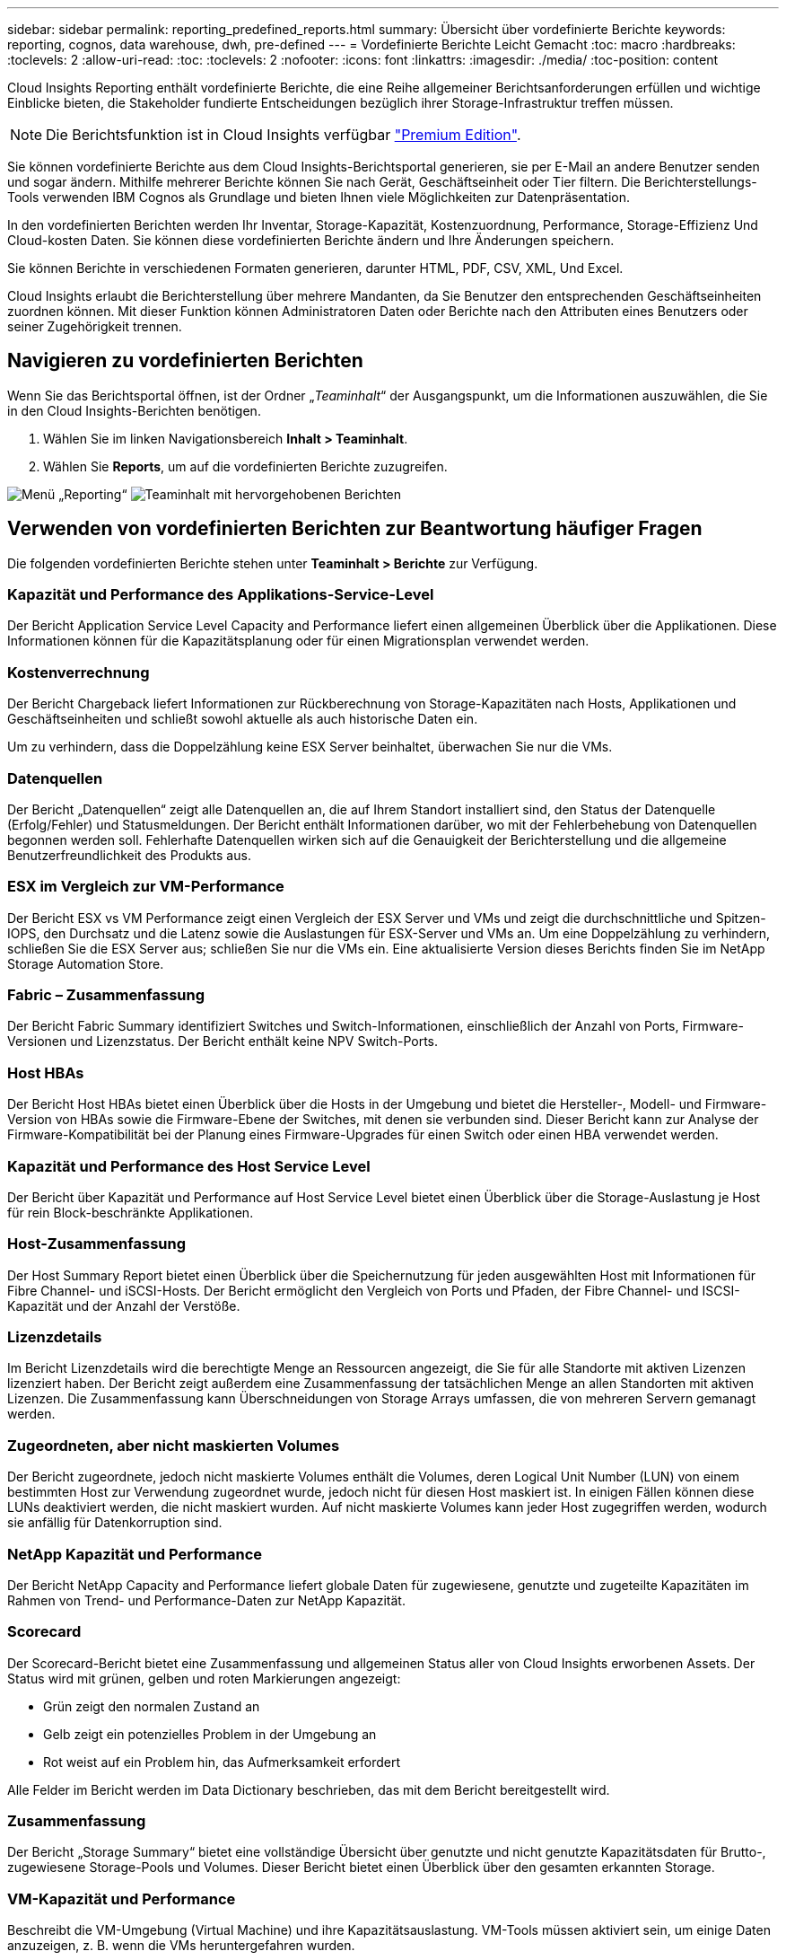 ---
sidebar: sidebar 
permalink: reporting_predefined_reports.html 
summary: Übersicht über vordefinierte Berichte 
keywords: reporting, cognos, data warehouse, dwh, pre-defined 
---
= Vordefinierte Berichte Leicht Gemacht
:toc: macro
:hardbreaks:
:toclevels: 2
:allow-uri-read: 
:toc: 
:toclevels: 2
:nofooter: 
:icons: font
:linkattrs: 
:imagesdir: ./media/
:toc-position: content


[role="lead"]
Cloud Insights Reporting enthält vordefinierte Berichte, die eine Reihe allgemeiner Berichtsanforderungen erfüllen und wichtige Einblicke bieten, die Stakeholder fundierte Entscheidungen bezüglich ihrer Storage-Infrastruktur treffen müssen.


NOTE: Die Berichtsfunktion ist in Cloud Insights verfügbar link:concept_subscribing_to_cloud_insights.html["Premium Edition"].

Sie können vordefinierte Berichte aus dem Cloud Insights-Berichtsportal generieren, sie per E-Mail an andere Benutzer senden und sogar ändern. Mithilfe mehrerer Berichte können Sie nach Gerät, Geschäftseinheit oder Tier filtern. Die Berichterstellungs-Tools verwenden IBM Cognos als Grundlage und bieten Ihnen viele Möglichkeiten zur Datenpräsentation.

In den vordefinierten Berichten werden Ihr Inventar, Storage-Kapazität, Kostenzuordnung, Performance, Storage-Effizienz Und Cloud-kosten Daten. Sie können diese vordefinierten Berichte ändern und Ihre Änderungen speichern.

Sie können Berichte in verschiedenen Formaten generieren, darunter HTML, PDF, CSV, XML, Und Excel.

Cloud Insights erlaubt die Berichterstellung über mehrere Mandanten, da Sie Benutzer den entsprechenden Geschäftseinheiten zuordnen können. Mit dieser Funktion können Administratoren Daten oder Berichte nach den Attributen eines Benutzers oder seiner Zugehörigkeit trennen.



== Navigieren zu vordefinierten Berichten

Wenn Sie das Berichtsportal öffnen, ist der Ordner „_Teaminhalt_“ der Ausgangspunkt, um die Informationen auszuwählen, die Sie in den Cloud Insights-Berichten benötigen.

. Wählen Sie im linken Navigationsbereich *Inhalt > Teaminhalt*.
. Wählen Sie *Reports*, um auf die vordefinierten Berichte zuzugreifen.


image:Reporting_Menu.png["Menü „Reporting“"]
image:Reporting_Team_Content.png["Teaminhalt mit hervorgehobenen Berichten"]



== Verwenden von vordefinierten Berichten zur Beantwortung häufiger Fragen

Die folgenden vordefinierten Berichte stehen unter *Teaminhalt > Berichte* zur Verfügung.



=== Kapazität und Performance des Applikations-Service-Level

Der Bericht Application Service Level Capacity and Performance liefert einen allgemeinen Überblick über die Applikationen. Diese Informationen können für die Kapazitätsplanung oder für einen Migrationsplan verwendet werden.



=== Kostenverrechnung

Der Bericht Chargeback liefert Informationen zur Rückberechnung von Storage-Kapazitäten nach Hosts, Applikationen und Geschäftseinheiten und schließt sowohl aktuelle als auch historische Daten ein.

Um zu verhindern, dass die Doppelzählung keine ESX Server beinhaltet, überwachen Sie nur die VMs.



=== Datenquellen

Der Bericht „Datenquellen“ zeigt alle Datenquellen an, die auf Ihrem Standort installiert sind, den Status der Datenquelle (Erfolg/Fehler) und Statusmeldungen. Der Bericht enthält Informationen darüber, wo mit der Fehlerbehebung von Datenquellen begonnen werden soll. Fehlerhafte Datenquellen wirken sich auf die Genauigkeit der Berichterstellung und die allgemeine Benutzerfreundlichkeit des Produkts aus.



=== ESX im Vergleich zur VM-Performance

Der Bericht ESX vs VM Performance zeigt einen Vergleich der ESX Server und VMs und zeigt die durchschnittliche und Spitzen-IOPS, den Durchsatz und die Latenz sowie die Auslastungen für ESX-Server und VMs an. Um eine Doppelzählung zu verhindern, schließen Sie die ESX Server aus; schließen Sie nur die VMs ein. Eine aktualisierte Version dieses Berichts finden Sie im NetApp Storage Automation Store.



=== Fabric – Zusammenfassung

Der Bericht Fabric Summary identifiziert Switches und Switch-Informationen, einschließlich der Anzahl von Ports, Firmware-Versionen und Lizenzstatus. Der Bericht enthält keine NPV Switch-Ports.



=== Host HBAs

Der Bericht Host HBAs bietet einen Überblick über die Hosts in der Umgebung und bietet die Hersteller-, Modell- und Firmware-Version von HBAs sowie die Firmware-Ebene der Switches, mit denen sie verbunden sind. Dieser Bericht kann zur Analyse der Firmware-Kompatibilität bei der Planung eines Firmware-Upgrades für einen Switch oder einen HBA verwendet werden.



=== Kapazität und Performance des Host Service Level

Der Bericht über Kapazität und Performance auf Host Service Level bietet einen Überblick über die Storage-Auslastung je Host für rein Block-beschränkte Applikationen.



=== Host-Zusammenfassung

Der Host Summary Report bietet einen Überblick über die Speichernutzung für jeden ausgewählten Host mit Informationen für Fibre Channel- und iSCSI-Hosts. Der Bericht ermöglicht den Vergleich von Ports und Pfaden, der Fibre Channel- und ISCSI-Kapazität und der Anzahl der Verstöße.



=== Lizenzdetails

Im Bericht Lizenzdetails wird die berechtigte Menge an Ressourcen angezeigt, die Sie für alle Standorte mit aktiven Lizenzen lizenziert haben. Der Bericht zeigt außerdem eine Zusammenfassung der tatsächlichen Menge an allen Standorten mit aktiven Lizenzen. Die Zusammenfassung kann Überschneidungen von Storage Arrays umfassen, die von mehreren Servern gemanagt werden.



=== Zugeordneten, aber nicht maskierten Volumes

Der Bericht zugeordnete, jedoch nicht maskierte Volumes enthält die Volumes, deren Logical Unit Number (LUN) von einem bestimmten Host zur Verwendung zugeordnet wurde, jedoch nicht für diesen Host maskiert ist. In einigen Fällen können diese LUNs deaktiviert werden, die nicht maskiert wurden. Auf nicht maskierte Volumes kann jeder Host zugegriffen werden, wodurch sie anfällig für Datenkorruption sind.



=== NetApp Kapazität und Performance

Der Bericht NetApp Capacity and Performance liefert globale Daten für zugewiesene, genutzte und zugeteilte Kapazitäten im Rahmen von Trend- und Performance-Daten zur NetApp Kapazität.



=== Scorecard

Der Scorecard-Bericht bietet eine Zusammenfassung und allgemeinen Status aller von Cloud Insights erworbenen Assets. Der Status wird mit grünen, gelben und roten Markierungen angezeigt:

* Grün zeigt den normalen Zustand an
* Gelb zeigt ein potenzielles Problem in der Umgebung an
* Rot weist auf ein Problem hin, das Aufmerksamkeit erfordert


Alle Felder im Bericht werden im Data Dictionary beschrieben, das mit dem Bericht bereitgestellt wird.



=== Zusammenfassung

Der Bericht „Storage Summary“ bietet eine vollständige Übersicht über genutzte und nicht genutzte Kapazitätsdaten für Brutto-, zugewiesene Storage-Pools und Volumes. Dieser Bericht bietet einen Überblick über den gesamten erkannten Storage.



=== VM-Kapazität und Performance

Beschreibt die VM-Umgebung (Virtual Machine) und ihre Kapazitätsauslastung. VM-Tools müssen aktiviert sein, um einige Daten anzuzeigen, z. B. wenn die VMs heruntergefahren wurden.



=== VM-Pfade

Der Bericht zu VM-Pfaden enthält Daten zur Storage-Kapazität und Performancemetriken, wobei Virtual Machines auf welchem Host ausgeführt werden, welche Hosts auf welche gemeinsam genutzten Volumes zugreifen, was der aktive Zugriffspfad ist und welche Kapazitätszuweisung und -Nutzung umfasst.



=== HDS-Kapazität durch Thin Pool

Der HDS Bericht zur Kapazität nach Thin Pool zeigt die Menge der nutzbaren Kapazität in einem Storage-Pool, der per Thin Provisioning bereitgestellt ist.



=== NetApp Kapazität nach Aggregat

Der Bericht NetApp-Kapazität nach Aggregaten zeigt die Gesamtmenge, die Gesamtzahl der genutzten, verfügbaren und den engagierten Speicherplatz von Aggregaten.



=== Symmetrix-Kapazität durch Thick Array

Der Bericht Symmetrix Capacity by Thick Array zeigt die Rohkapazität, nutzbare Kapazität, freie Kapazität, zugeordnet, maskiert, Und der gesamten freien Kapazität.



=== Symmetrix-Kapazität durch Thin Pool

Der Bericht Symmetrix Capacity by Thin Pool zeigt die Rohkapazität, nutzbare Kapazität, genutzte Kapazität, freie Kapazität, verwendeter Prozentsatz, Abonnierte Kapazitäten und Abonnementtarif.



=== XIV Kapazität nach Array

Der Bericht XIV Capacity by Array zeigt genutzte und ungenutzte Kapazität des Arrays an.



=== XIV Kapazität pro Pool

Der Bericht zur Nutzung der XIV-Kapazität anhand von Pools zeigt genutzte und nicht genutzte Kapazität für Storage Pools an.
